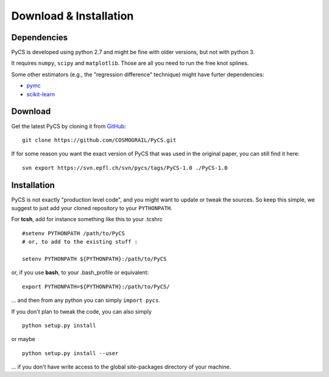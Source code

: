 Download & Installation
=======================


Dependencies
------------

PyCS is developed using python 2.7 and might be fine with older versions, but not with python 3.

It requires ``numpy``, ``scipy`` and ``matplotlib``. Those are all you need to run the free knot splines.

Some other estimators (e.g., the "regression difference" technique) might have furter dependencies:

* `pymc <https://github.com/pymc-devs/pymc>`_
* `scikit-learn <http://scikit-learn.org>`_


Download
--------

Get the latest PyCS by cloning it from `GitHub <https://github.com/COSMOGRAIL/PyCS>`_::

	git clone https://github.com/COSMOGRAIL/PyCS.git


If for some reason you want the exact version of PyCS that was used in the original paper, you can still find it here::

	svn export https://svn.epfl.ch/svn/pycs/tags/PyCS-1.0 ./PyCS-1.0
	


Installation
------------

PyCS is not exactly "production level code", and you might want to update or tweak the sources.
So keep this simple, we suggest to just add your cloned repository to your ``PYTHONPATH``.

For **tcsh**, add for instance something like this to your .tcshrc ::

	#setenv PYTHONPATH /path/to/PyCS
	# or, to add to the existing stuff :
	
	setenv PYTHONPATH ${PYTHONPATH}:/path/to/PyCS
	
or, if you use **bash**, to your .bash_profile or equivalent::

	export PYTHONPATH=${PYTHONPATH}:/path/to/PyCS/

... and then from any python you can simply ``import pycs``.




If you don't plan to tweak the code, you can also simply

::

	python setup.py install

or maybe

::

	python setup.py install --user

... if you don't have write access to the global site-packages directory of your machine.
